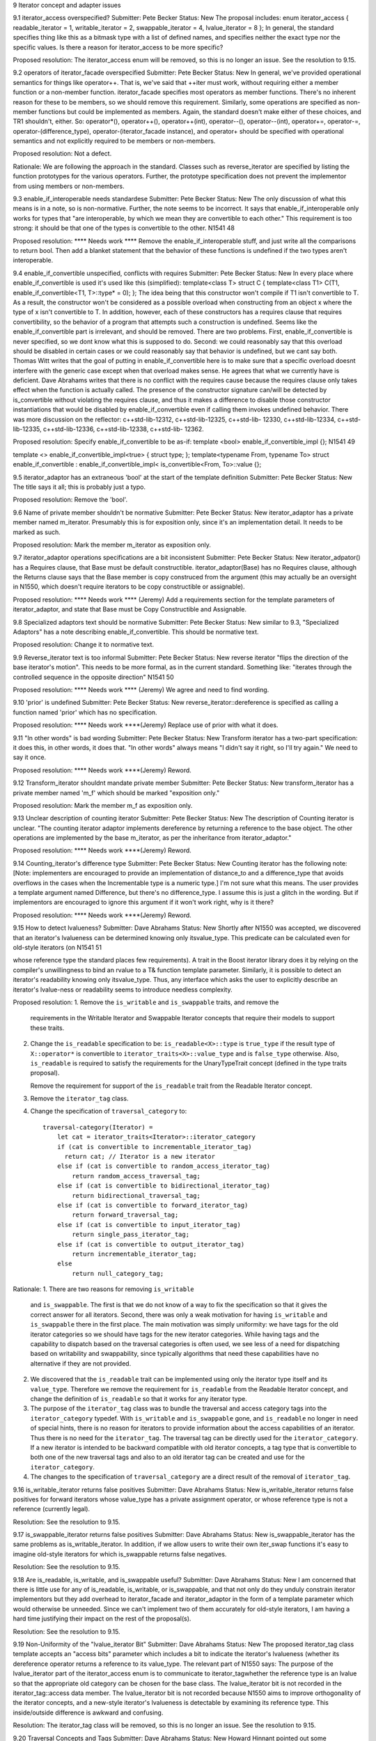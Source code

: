 9 Iterator concept and adapter issues 

9.1 iterator_access overspecified?
Submitter: Pete Becker 
Status: New 
The proposal includes: 
enum iterator_access { readable_iterator = 1, writable_iterator = 2, swappable_iterator = 4, 
lvalue_iterator = 8 }; 
In general, the standard specifies thing like this as a bitmask type with a list of defined names, 
and specifies neither the exact type nor the specific values. Is there a reason for iterator_access to 
be more specific? 

Proposed resolution: 
The iterator_access enum will be removed, so this is no longer an
issue.  See the resolution to 9.15.


9.2 operators of iterator_facade overspecified 
Submitter: Pete Becker 
Status: New 
In general, we've provided operational semantics for things like operator++. That is, we've said 
that ++iter must work, without requiring either a member function or a non-member function. 
iterator_facade specifies most operators as member functions. There's no inherent reason for 
these to be members, so we should remove this requirement. Similarly, some operations are 
specified as non-member functions but could be implemented as members. Again, the standard 
doesn't make either of these choices, and TR1 shouldn't, either. So: operator*(), operator++(), 
operator++(int), operator--(), operator--(int), operator+=, operator-=, operator-(difference_type), 
operator-(iterator_facade instance), and operator+ should be specified with operational semantics 
and not explicitly required to be members or non-members. 

Proposed resolution:
Not a defect. 

Rationale:
We are following the approach in the standard. Classes such
as reverse_iterator are specified by listing the function prototypes
for the various operators. Further, the prototype specification does
not prevent the implementor from using members or non-members.


9.3 enable_if_interoperable needs standardese 
Submitter: Pete Becker 
Status: New 
The only discussion of what this means is in a note, so is non-normative. Further, the note seems 
to be incorrect. It says that enable_if_interoperable only works for types that "are 
interoperable, by which we mean they are convertible to each other." This requirement is too 
strong: it should be that one of the types is convertible to the other. 
N1541 48 

Proposed resolution:  **** Needs work ****
Remove the enable_if_interoperable stuff, and just write all the comparisons to return bool. Then 
add a blanket statement that the behavior of these functions is undefined if the two types aren't 
interoperable. 


9.4 enable_if_convertible unspecified, conflicts with requires 
Submitter: Pete Becker 
Status: New 
In every place where enable_if_convertible is used it's used like this (simplified): 
template<class T>
struct C
{
template<class T1>
C(T1, enable_if_convertible<T1, T>::type* = 0);
};
The idea being that this constructor won't compile if T1 isn't convertible to T. As a result, the 
constructor won't be considered as a possible overload when constructing from an object x where 
the type of x isn't convertible to T. In addition, however, each of these constructors has a requires 
clause that requires convertibility, so the behavior of a program that attempts such a construction 
is undefined. Seems like the enable_if_convertible part is irrelevant, and should be removed. 
There are two problems. First, enable_if_convertible is never specified, so we dont 
know what this is supposed to do. Second: we could reasonably say that this overload should be 
disabled in certain cases or we could reasonably say that behavior is undefined, but we cant say 
both. 
Thomas Witt writes that the goal of putting in enable_if_convertible here is to make 
sure that a specific overload doesnt interfere with the generic case except when that overload 
makes sense. He agrees that what we currently have is deficient. 
Dave Abrahams writes that there is no conflict with the requires cause because the requires 
clause only takes effect when the function is actually called. The presence of the constructor 
signature 
can/will be detected by is_convertible without violating the requires clause, and thus it makes a 
difference to disable those constructor instantiations that would be disabled by 
enable_if_convertible even if calling them invokes undefined behavior. 
There was more discussion on the reflector: c++std-lib-12312, c++std-lib-12325, c++std-lib-
12330, c++std-lib-12334, c++std-lib-12335, c++std-lib-12336, c++std-lib-12338, c++std-lib-
12362. 

Proposed resolution: 
Specify enable_if_convertible to be as-if: 
template <bool> enable_if_convertible_impl
{};
N1541 49 

template <> enable_if_convertible_impl<true>
{ struct type; };
template<typename From, typename To>
struct enable_if_convertible
: enable_if_convertible_impl<
is_convertible<From, To>::value
{};


9.5 iterator_adaptor has an extraneous 'bool' at the start of the 
template definition 
Submitter: Pete Becker 
Status: New 
The title says it all; this is probably just a typo. 

Proposed resolution:
Remove the 'bool'.

9.6 Name of private member shouldn't be normative 
Submitter: Pete Becker 
Status: New 
iterator_adaptor has a private member named m_iterator. Presumably this is for exposition only, 
since it's an implementation detail. It needs to be marked as such. 

Proposed resolution:
Mark the member m_iterator as exposition only.


9.7 iterator_adaptor operations specifications are a bit inconsistent 
Submitter: Pete Becker 
Status: New 
iterator_adpator() has a Requires clause, that Base must be default constructible. 
iterator_adaptor(Base) has no Requires clause, although the Returns clause says that the Base 
member is copy construced from the argument (this may actually be an oversight in N1550, 
which doesn't require iterators to be copy constructible or assignable). 

Proposed resolution:  **** Needs work **** (Jeremy)
Add a requirements section for the template parameters of
iterator_adaptor, and state that Base must be Copy Constructible and
Assignable.


9.8 Specialized adaptors text should be normative 
Submitter: Pete Becker 
Status: New 
similar to 9.3, "Specialized Adaptors" has a note describing enable_if_convertible. This should 
be normative text. 

Proposed resolution:
Change it to normative text.


9.9 Reverse_iterator text is too informal 
Submitter: Pete Becker 
Status: New 
reverse iterator "flips the direction of the base iterator's motion". This needs to be more formal, 
as in the current standard. Something like: "iterates through the controlled sequence in the 
opposite direction" 
N1541 50 

Proposed resolution:  **** Needs work **** (Jeremy)
We agree and need to find wording.



9.10 'prior' is undefined 
Submitter: Pete Becker 
Status: New 
reverse_iterator::dereference is specified as calling a function named 'prior' which has no 
specification. 

Proposed resolution:  **** Needs work ****(Jeremy)
Replace use of prior with what it does.


9.11 "In other words" is bad wording 
Submitter: Pete Becker 
Status: New 
Transform iterator has a two-part specification: it does this, in other words, it does that. "In other 
words" always means "I didn't say it right, so I'll try again." We need to say it once. 

Proposed resolution:  **** Needs work ****(Jeremy)
Reword.

9.12 Transform_iterator shouldnt mandate private member 
Submitter: Pete Becker 
Status: New 
transform_iterator has a private member named 'm_f' which should be marked "exposition only." 

Proposed resolution:
Mark the member m_f as exposition only.


9.13 Unclear description of counting iterator 
Submitter: Pete Becker 
Status: New 
The description of Counting iterator is unclear. "The counting iterator adaptor implements 
dereference by returning a reference to the base object. The other operations are implemented by 
the base m_iterator, as per the inheritance from iterator_adaptor." 

Proposed resolution:  **** Needs work ****(Jeremy)
Reword.


9.14 Counting_iterator's difference type 
Submitter: Pete Becker 
Status: New 
Counting iterator has the following note: 
[Note: implementers are encouraged to provide an implementation of distance_to and a 
difference_type that avoids overflows in the cases when the Incrementable type is a numeric 
type.] 
I'm not sure what this means. The user provides a template argument named Difference, but 
there's no difference_type. I assume this is just a glitch in the wording. But if implementors are 
encouraged to ignore this argument if it won't work right, why is it there? 

Proposed resolution:  **** Needs work ****(Jeremy)
Reword.


9.15 How to detect lvalueness? 
Submitter: Dave Abrahams 
Status: New 
Shortly after N1550 was accepted, we discovered that an iterator's lvalueness can be determined 
knowing only itsvalue_type. This predicate can be calculated even for old-style iterators (on 
N1541 51 

whose reference type the standard places few requirements). A trait in the Boost iterator library 
does it by relying on the compiler's unwillingness to bind an rvalue to a T& function template 
parameter. Similarly, it is possible to detect an iterator's readability knowing only itsvalue_type. 
Thus, any interface which asks the user to explicitly describe an iterator's lvalue-ness or 
readability seems to introduce needless complexity. 


Proposed resolution:
1. Remove the ``is_writable`` and ``is_swappable`` traits, and remove the
   requirements in the Writable Iterator and Swappable Iterator concepts
   that require their models to support these traits.

2. Change the ``is_readable`` specification to be:
   ``is_readable<X>::type`` is ``true_type`` if the
   result type of ``X::operator*`` is convertible to
   ``iterator_traits<X>::value_type`` and is ``false_type``
   otherwise. Also, ``is_readable`` is required to satisfy
   the requirements for the UnaryTypeTrait concept
   (defined in the type traits proposal).
   
   Remove the requirement for support of the ``is_readable`` trait from
   the Readable Iterator concept.


3. Remove the ``iterator_tag`` class.

4. Change the specification of ``traversal_category`` to::

    traversal-category(Iterator) =
        let cat = iterator_traits<Iterator>::iterator_category
        if (cat is convertible to incrementable_iterator_tag)
          return cat; // Iterator is a new iterator
        else if (cat is convertible to random_access_iterator_tag)
            return random_access_traversal_tag;
        else if (cat is convertible to bidirectional_iterator_tag)
            return bidirectional_traversal_tag;
        else if (cat is convertible to forward_iterator_tag)
            return forward_traversal_tag;
        else if (cat is convertible to input_iterator_tag)
            return single_pass_iterator_tag;
        else if (cat is convertible to output_iterator_tag)
            return incrementable_iterator_tag;
        else
            return null_category_tag;

Rationale:
1. There are two reasons for removing ``is_writable``
   and ``is_swappable``. The first is that we do not know of
   a way to fix the specification so that it gives the correct
   answer for all iterators. Second, there was only a weak
   motivation for having ``is_writable`` and ``is_swappable``
   there in the first place.  The main motivation was simply
   uniformity: we have tags for the old iterator categories
   so we should have tags for the new iterator categories.
   While having tags and the capability to dispatch based
   on the traversal categories is often used, we see
   less of a need for dispatching based on writability
   and swappability, since typically algorithms
   that need these capabilities have no alternative if
   they are not provided.

2. We discovered that the ``is_readable`` trait can be implemented
   using only the iterator type itself and its ``value_type``.
   Therefore we remove the requirement for ``is_readable`` from the
   Readable Iterator concept, and change the definition of
   ``is_readable`` so that it works for any iterator type.

3. The purpose of the ``iterator_tag`` class was to
   bundle the traversal and access category tags
   into the ``iterator_category`` typedef.
   With ``is_writable`` and ``is_swappable`` gone, and
   ``is_readable`` no longer in need of special hints,
   there is no reason for iterators to provide
   information about the access capabilities of an iterator.
   Thus there is no need for the ``iterator_tag``. The
   traversal tag can be directly used for the
   ``iterator_category``. If a new iterator is intended to be backward
   compatible with old iterator concepts, a tag type
   that is convertible to both one of the new traversal tags 
   and also to an old iterator tag can be created and use
   for the ``iterator_category``.

4. The changes to the specification of ``traversal_category`` are a 
   direct result of the removal of ``iterator_tag``.



9.16 is_writable_iterator returns false positives 
Submitter: Dave Abrahams 
Status: New 
is_writable_iterator returns false positives for forward iterators whose value_type has a private 
assignment operator, or whose reference type is not a reference (currently legal). 

Resolution:
See the resolution to 9.15.


9.17 is_swappable_iterator returns false positives 
Submitter: Dave Abrahams 
Status: New 
is_swappable_iterator has the same problems as is_writable_iterator. In addition, if we allow 
users to write their own iter_swap functions it's easy to imagine old-style iterators for which 
is_swappable returns false negatives. 

Resolution:
See the resolution to 9.15.


9.18 Are is_readable, is_writable, and is_swappable useful? 
Submitter: Dave Abrahams 
Status: New 
I am concerned that there is little use for any of is_readable, is_writable, or is_swappable, and 
that not only do they unduly constrain iterator implementors but they add overhead to 
iterator_facade and iterator_adaptor in the form of a template parameter which would otherwise 
be unneeded. Since we can't implement two of them accurately for old-style iterators, I am 
having a hard time justifying their impact on the rest of the proposal(s). 

Resolution:
See the resolution to 9.15.


9.19 Non-Uniformity of the "lvalue_iterator Bit" 
Submitter: Dave Abrahams 
Status: New 
The proposed iterator_tag class template accepts an "access bits" parameter which includes a bit 
to indicate the iterator's lvalueness (whether its dereference operator returns a reference to its 
value_type. The relevant part of N1550 says: 
The purpose of the lvalue_iterator part of the iterator_access enum is to communicate to 
iterator_tagwhether the reference type is an lvalue so that the appropriate old category can be 
chosen for the base class. The lvalue_iterator bit is not recorded in the iterator_tag::access 
data member. 
The lvalue_iterator bit is not recorded because N1550 aims to improve orthogonality of the 
iterator concepts, and a new-style iterator's lvalueness is detectable by examining its reference 
type. This inside/outside difference is awkward and confusing. 

Resolution:
The iterator_tag class will be removed, so this is no longer an issue.
See the resolution to 9.15.


9.20 Traversal Concepts and Tags 
Submitter: Dave Abrahams 
Status: New 
Howard Hinnant pointed out some inconsistencies with the naming of these tag types: 
incrementable_iterator_tag // ++r, r++ 
single_pass_iterator_tag // adds a == b, a != b 
forward_traversal_iterator_tag // adds multi-pass 
bidirectional_traversal_iterator_tag // adds --r, r--
random_access_traversal_iterator_tag // adds r+n,n+r,etc. 
Howard thought that it might be better if all tag names contained the word "traversal". 
It's not clear that would result in the best possible names, though. For example, incrementable 
iterators can only make a single pass over their input. What really distinguishes single pass 
iterators from incrementable iterators is not that they can make a single pass, but that they are 
equality comparable. Forward traversal iterators really distinguish themselves by introducing 
multi-pass capability. Without entering a "Parkinson's Bicycle Shed" type of discussion, it might 
be worth giving the names of these tags (and the associated concepts) some extra attention. 

Proposed resolution:
Change the names of the traversal tags to the following names.
 incrementable_traversal_tag
 single_pass_traversal_tag
 forward_traversal_tag
 bidirectional_traversal_tag
 random_access_traversal_tag


9.21 iterator_facade Derived template argument underspecified 
Submitter: Pete Becker 
Status: New 
The first template argument to iterator_facade is named Derived, and the proposal says: 
The Derived template parameter must be a class derived from iterator_facade. 
First, iterator_facade is a template, so cannot be derived from. Rather, the class must be derived 
from a specialization of iterator_facade. More important, isn't Derived required to be the class 
that is being defined? That is, if I understand it right, the definition of D here this is not valid: 
class C : public iterator_facade<C, ... > { ... }; 
class D : public iterator_facade<C, ...> { ... }; 
In the definition of D, the Derived argument to iterator_facade is a class derived from a 
specialization of iterator_facade, so the requirement is met. Shouldn't the requirement be more 
like "when using iterator_facade to define an iterator class Iter, the class Iter must be derived 
from a specialization of iterator_facade whose first template argument is Iter." That's a bit 
awkward, but at the moment I don't see a better way of phrasing it. 

Proposed resolution:  **** Needs work ****
Reword.




9.22 return type of Iterator difference for iterator facade 
Submitter: Pete Becker 
Status: New 
N1541 53 

The proposal says: 
template <class Dr1, class V1, class AC1, class TC1, class R1, class D1, 
class Dr2, class V2, class AC2, class TC2, class R2, class D2>
typename enable_if_interoperable<Dr1, Dr2, bool>::type
operator -(iterator_facade<Dr1, V1, AC1, TC1, R1, D1> const& lhs, 
iterator_facade<Dr2, V2, AC2, TC2, R2, D2> const& rhs); 
Shouldn't the return type be one of the two iterator types? Which one? The idea is that if one of 
the iterator types can be converted to the other type, then the subtraction is okay. Seems like the 
return type should then be the type that was converted to. Is that right? 

Proposed resolution:
Change the return type from 
  typename enable_if_interoperable<Dr1, Dr2, bool>::type
to
  typename enable_if_interoperable<Dr1, Dr2, D1>::type


9.23 Iterator_facade: minor wording Issue 
Submitter: Pete Becker 
Status: New 
In the table that lists the required (sort of) member functions of iterator types that are based on 
iterator_facade, the entry for c.equal(y) says: 
true iff c and y refer to the same position. Implements c == y and c != y. 
The second sentence is inside out. c.equal(y) does not implement either of these operations. It is 
used to implement them. Same thing in the description of c.distance_to(z). 

Proposed resolution:  **** Needs work ****
Reword.


9.24 Use of undefined name in iterator_facade table 
Submitter: Pete Becker 
Status: New 
Several of the descriptions use the name X without defining it. This seems to be a carryover from 
the table immediately above this section, but the text preceding that table says "In the table 
below, X is the derived iterator type." Looks like the X:: qualifiers aren't really needed; 
X::reference can simply be reference, since that's defined by the iterator_facade specialization 
itself. 

Proposed resolution:  **** Needs work ****
Remove the use of X.


9.25 Iterator_facade: wrong return type 
Submitter: Pete Becker 
Status: New 
Several of the member functions return a Derived object or a Derived&. Their Effects clauses 
end with: 
return *this;
This should be 
return *static_cast<Derived*>(this);

Proposed resolution:
Change the returns clause to
return *static_cast<Derived*>(this);



9.26 Iterator_facade: unclear returns clause for operator[] 
Submitter: Pete Becker 
N1541 54 

Status: New 
The returns clause for operator[](difference_type n) const says: 
Returns: an object convertible to X::reference and holding a copy p of a+n such that, for a 
constant object v of type X::value_type, X::reference(a[n] = v) is equivalent to p = v. 
This needs to define 'a', but assuming it's supposed to be *this (or maybe *(Derived*)this), it still 
isn't clear what this says. Presumably, the idea is that you can index off of an iterator and assign 
to the result. But why the requirement that it hold a copy of a+n? Granted, that's probably how 
it's implemented, but it seems over-constrained. And the last phrase seems wrong. p is an 
iterator; there's no requirement that you can assign a value_type object to it. Should that be *p = 
v? But why the cast in reference(a[n] = v)? 

Proposed resolution:  **** Needs work ****
Change *this to *static_cast<Derived*>(this). Also reword the stuff
about X::reference(a[n] = v) is equivalent to p = v.



9.27 Iterator_facade: redundant clause 
Submitter: Pete Becker 
Status: New 
operator- has both an effects clause and a returns clause. Looks like the returns clause should be 
removed. 

Proposed resolution:
Remove the returns clause.


9.28 indirect_iterator: incorrect specification of default constructor 
Submitter: Pete Becker 
Status: New 
The default constructor returns "An instance of indirect_iterator with a default constructed base 
object", but the constructor that takes an Iterator object returns "An instance of indirect_iterator 
with the iterator_adaptor subobject copy constructed from x." The latter is the correct form, since 
it does not reach inside the base class for its semantics. So the default constructor shoudl return 
"An instance of indirect_iterator with a default-constructed iterator_adaptor subobject." 

Proposed resolution:
Change the effects clause to 
Effects: Constructs an instance of indirect_iterator with a default
constructed iterator_adaptor subobject.



9.29 indirect_iterator: unclear specification of template constructor 
Submitter: Pete Becker 
Status: New 
The templated constructor that takes an indirect_iterator with a different set of template 
arguments says that it returns "An instance of indirect_iterator that is a copy of [the argument]". 
But the type of the argument is different from the type of the object being constructed, and there 
is no description of what a "copy" means. The Iterator template parameter for the argument must 
be convertible to the Iterator template parameter for the type being constructed, which suggests 
that the argument's contained Iterator object should be converted to the target type's Iterator type. 
Is that what's meant here? 
(Pete later writes: In fact, this problem is present in all of the specialized adaptors that have a 
constructor like this: the constructor returns "a copy" of the argument without saying what a 
copy is.) 

Proposed resolution:
Change the effects clause to 
Effects: Constructs an instance of indirect_iterator whose
iterator_adaptor subobject is constructed from y.base().



9.30 transform_iterator argument irregularity 
Submitter: Pete Becker 
Status: New 
The specialized adaptors that take both a Value and a Reference template argument all take them 
in that order, i.e. Value precedes Reference in the template argument list, with the exception of 
transform_iterator, where Reference precedes Value. This seems like a possible source of 
confusion. Is there a reason why this order is preferable? 

Proposed resolution:
Change the argument order so that Value precedes reference.


9.31 function_output_iterator overconstrained 
Submitter: Pete Becker 
Status: New 
function_output_iterator requirements says: "The UnaryFunction must be Assignable, Copy 
Constructible, and the expression f(x) must be valid, where f is an object of type UnaryFunction 
and x is an object of a type accepted by f." 
Everything starting with "and," somewhat reworded, is actually a constraint on 
output_proxy::operator=. All that's needed to create a function_output_iterator object is that the 
UnaryFunction type be Assignable and CopyConstructible. That's also sufficient to dereference 
and to increment such an object. It's only when you try to assign through a dereferenced iterator 
that f(x) has to work, and then only for the particular function object that the iterator holds and 
for the particular value that is being assigned. 

Proposed resolution:  **** Needs work ****(Jeremy)
Agree, need to find wording.



9.32 Should output_proxy real 
y be a named type? 
Submitter: Pete Becker 
Status: New 
This means someone can store an output_proxy object for later use, whatever that means. It also 
constrains output_proxy to hold a copy of the function object, rather than a pointer to the iterator 
object. Is all this mechanism really necessary? 

Proposed resolution:  **** Needs work ****(Jeremy)
Agree, need to find wording.



9.33 istreambuf_iterator isn't a Readable Iterator 
Submitter: Pete Becker 
Status: New 
c++std-lib-12333: 
N1550 requires that for a Readable Iterator a of type X, *a returns an object of type 
iterator_traits<X>::reference. istreambuf_iterator::operator* returns charT, but 
istreambuf_iterator::reference is charT&. So am I overlooking something, or is 
istreambuf_iterator not Readable 

Proposed resolution:  **** Needs work ****(Jeremy)
Remove requirements on the reference type from Readable Iterator.



9.34 iterator_facade free functions unspecified 
Submitter: Pete Becker 
Status: New 
c++std-lib-12562:
The template functions operator==, operator!=, operator<, operator<=, operator>, operator>=,
and operator- that take two arguments that are specializations of iterator_facade have no
specification. The template function operator+ that takes an argument that is a specialization of
iterator_facade and an argument of type difference_type has no specification.

Proposed resolution:  **** Needs work ****
Add the missing specifications.


9.35 iterator_facade: too many equals? 
Submitter: Pete Becker 
Status: New 
c++std-lib-12563:
The table listing the functions required for types derived from iterator_facade has two functions
named equal and two named distance_to:
c.equal(b)
c.equal(y)
c.distance_to(b)
c.distance_to(z)
where b and c are const objects of the derived type, y and z are constant objects of certain iterator 
types that are interoperable with the derived type. 
Seems like the 'b' versions are redundant: in both cases, the other version will take a 'b'. In fact, 
iterator_adaptor is specified to use iterator_facade, but does not provide the 'b' versions of these 
functions. 
Are the 'b' versions needed? 

Proposed resolution:
Remove the 'b' versions.


9.36 iterator_facade function requirements 
Submitter: Pete Becker 
Status: New 
c++std-lib-12636:
The table that lists required functions for the derived type X passed to iterator_facade lists,
among others:
for a single pass iterator:
c.equal(b)
c.equal(y)
where b and c are const X objects, and y is a const object of a single pass iterator that is
interoperable with X. Since X is interoperable with itself, c.equal(b) is redundant. There is a
difference in their descriptions, but its meaning isn't clear. The first is "true iff b and c are
equivalent", and the second is "true iff c and y refer to the same position." Is there a difference
between the undefined term "equivalent" and "refer to the same position"?

Similarly, for a random access traversal iterator:
c.distance_to(b)
c.distance_to(z)
where z is a constant object of a random access traversal iterator that is interoperable with X.
Again, X is interoperable with itself, so c.distance_to(b) is redundant.
Also, the specification for c.distance_to(z) isn't valid. It's written as "equivalent to distance(c,
z)". The template function distance takes two arguments of the same type, so distance(c, z) isn't
valid if c and z are different types. Should it be distance(c, (X)z)?

Proposed resolution:  **** Needs work ****
We need to define what "same position" means for iterators. This also
needs to be part of the definition of an Interoperable Iterator
concept.


========================================================================================
More Issues (not from Matt's list)
========================================================================================


Inheritance in iterator_adaptor and other adaptors is an overspecification
Submitter: Pete Becker
Status: New 
c++std-lib-12696:
The paper requires that iterator_adaptor be derived from an
appropriate instance of iterator_facade, and that most of the specific
forms of adaptors be derived from appropriate instances of
iterator_adaptor. That seems like overspecification, and we ought to
look at specifying these things in terms of what the various templates
provide rather than how they're implemented.

Proposed resolution:  **** Needs work ****
Remove the specfication of inheritance, and add lots of specification
to make for it. In iterator_adaptor, that means duplicating a lot of
function prototypes. In the other adaptors, that means making sure we
state what concepts are modeled. Also, we will need an Interoperable
Iterator concept to accomplish this.

I'll start on the work of changing the specification for the
specialized adaptors. -Jeremy


Problem with specification of a->m in Readable Iterator
Submitter: Howard Hinnant
Status: New
c++std-lib-12585:

Readable Iterator Requirements says
    a->m      U&        pre: (*a).m is well-defined. Equivalent to (*a).m
Do we mean to outlaw iterators with proxy references from meeting the  
readable requirements?
Would it be better for the requirements to read static_cast<T>(*a).m  
instead of (*a).m ?

Proposed resolution:
Change the requirement to
pre: static_cast<T const&>(*a).m is well-defined.  If
static_cast<T&>(*a).m is well-defined, equivalent to
static_cast<T&>(*a).m; otherwise, equivalent to
static_cast<T const&>(*a).m.




counting_iterator Traversal argument unspecified
Submitter: Pete Becker
c++std-lib-12635:
 
counting_iterator takes an argument for its Traversal type, with a default
value of use_default. It is derived from an instance of iterator_adaptor,
where the argument passed for the Traversal type is described as "/* see
details for traversal category */". The details for counting_iterator
describe constraints on the Incrementable type imposed by various traversal
categories. There is no description of what the argument to
iterator_adaptor should be.


Proposed resolution:  **** Needs work **** (Jeremy)




indirect_iterator requirements muddled
Submitter: Pete Becker
c++std-lib-12640

>The value_type of the Iterator template parameter should itself be 
>dereferenceable. The return type of the operator* for the value_type must 
>be the same type as the Reference template parameter.

I'd say this a bit differently, to emphasize what's required:
iterator_traits<Iterator>::value_type must be dereferenceable.
The Reference template parameter must be the same type as 
*iterator_traits<Iterator>::value_type().

>The Value template parameter will be the value_type for the 
>indirect_iterator, unless Value is const. If Value is const X, then 
>value_type will be non- const X.

Also non-volatile, right? In other words, if Value isn't use_default, it 
just gets passed as the Value argument for iterator_adaptor.

>The default for Value is
>
>iterator_traits< iterator_traits<Iterator>::value_type >::value_type
>
>If the default is used for Value, then there must be a valid 
>specialization of iterator_traits for the value type of the base iterator.

The earlier requirement is that iterator_traits<Iterator>::value_type must 
be dereferenceable. Now it's being treated as an iterator. Is this just a 
pun, or is iterator_traits<Iterator>::value_type required to be some form 
of iterator? If it's the former we need to find a different way to say it. 
If it's the latter we need to say so.

Proposed resolution:  **** Needs work ****(Jeremy)



Problem with transform_iterator requirements
Submitter: Pete Becker
c++std-lib-12641:
>The reference type of transform_iterator is
>result_of<UnaryFunction(iterator_traits<Iterator>::reference)>::type. The
>value_type is remove_cv<remove_reference<reference> >::type.
 
These are the defaults, right? If the user supplies their own types that's
what gets passed to iterator_adaptor. And again, the specification should
be in terms of the specialization of iterator_adaptor, and not in terms of
the result:
 
Reference argument to iterator_adaptor:

    if (Reference != use_default)
	Reference
    else
	result_of<UnaryFunction(iterator_traits<Iterator>::reference)>::type

Value argument to iterator_adaptor:

    if (Value != use_default)
	Value
    else if (Reference != use_default)
	remove_reference<reference>::type
    else
	remove_reference<result_of<UnaryFunction(iterator_traits<Iterator>::reference)>::type>::type
 
There's probably a better way to specify that last alternative, but I've
been at this too long, and it's all turning into a maze of twisty passages,
all alike.

Proposed resolution:  **** Needs work ****(Jeremy)




filter_iterator details unspecified
Submitter: Pete Becker
c++std-lib-12642:

The paper says:

    template<class Predicate, class Iterator>
    class filter_iterator
	     : public iterator_adaptor<
		     filter_iterator<Predicate, Iterator>,
		     Iterator,
		     use_default,
		     /* see details */ >
 
That comment covers the Access, Traversal, Reference, and Difference
arguments. The only specification for any of these in the details is:
 
>The access category of the filter_iterator will be the same as the access
>category of Iterator.
 
Needs more.

Proposed resolution:  **** Needs work ****(Jeremy)
